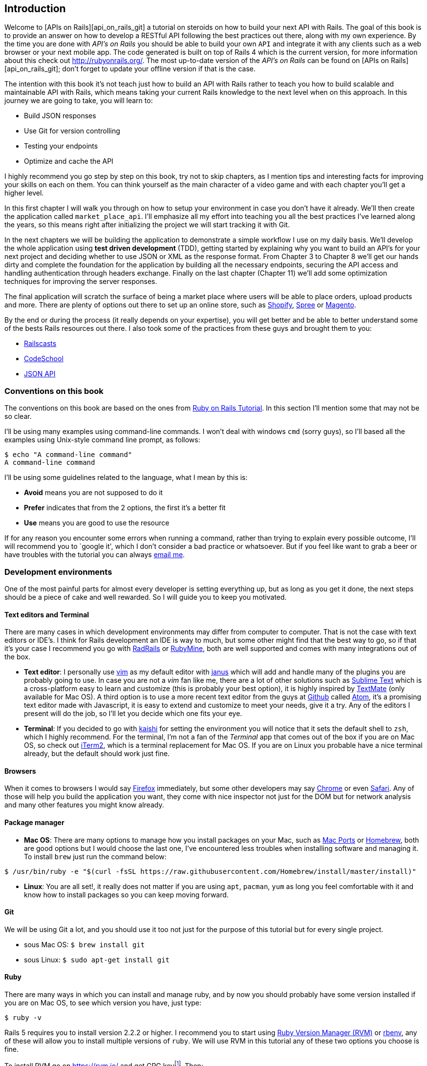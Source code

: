 == Introduction

Welcome to [APIs on Rails][api_on_rails_git] a tutorial on steroids on how to build your next API with Rails. The goal of this book is to provide an answer on how to develop a RESTful API following the best practices out there, along with my own experience. By the time you are done with _API’s on Rails_ you should be able to build your own `API` and integrate it with any clients such as a web browser or your next mobile app. The code generated is built on top of Rails 4 which is the current version, for more information about this check out http://rubyonrails.org/. The most up-to-date version of the _API’s on Rails_ can be found on [APIs on Rails][api_on_rails_git]; don’t forget to update your offline version if that is the case.

The intention with this book it’s not teach just how to build an API with Rails rather to teach you how to build scalable and maintainable API with Rails, which means taking your current Rails knowledge to the next level when on this approach. In this journey we are going to take, you will learn to:

* Build JSON responses
* Use Git for version controlling
* Testing your endpoints
* Optimize and cache the API

I highly recommend you go step by step on this book, try not to skip chapters, as I mention tips and interesting facts for improving your skills on each on them. You can think yourself as the main character of a video game and with each chapter you’ll get a higher level.

In this first chapter I will walk you through on how to setup your environment in case you don’t have it already. We’ll then create the application called `market_place_api`. I’ll emphasize all my effort into teaching you all the best practices I’ve learned along the years, so this means right after initializing the project we will start tracking it with Git.

In the next chapters we will be building the application to demonstrate a simple workflow I use on my daily basis. We’ll develop the whole application using *test driven development* (TDD), getting started by explaining why you want to build an API’s for your next project and deciding whether to use JSON or XML as the response format. From Chapter 3 to Chapter 8 we’ll get our hands dirty and complete the foundation for the application by building all the necessary endpoints, securing the API access and handling authentication through headers exchange. Finally on the last chapter (Chapter 11) we’ll add some optimization techniques for improving the server responses.

The final application will scratch the surface of being a market place where users will be able to place orders, upload products and more. There are plenty of options out there to set up an online store, such as http://shopify.com[Shopify], http://spreecommerce.com/[Spree] or http://magento.com[Magento].

By the end or during the process (it really depends on your expertise), you will get better and be able to better understand some of the bests Rails resources out there. I also took some of the practices from these guys and brought them to you:

* http://railscasts.com/[Railscasts]
* http://codeschool.com/[CodeSchool]
* http://jsonapi.org/format/[JSON API]

=== Conventions on this book

The conventions on this book are based on the ones from http://www.railstutorial.org/book/beginning#sec-conventions[Ruby on Rails Tutorial]. In this section I’ll mention some that may not be so clear.

I’ll be using many examples using command-line commands. I won’t deal with windows `cmd` (sorry guys), so I’ll based all the examples using Unix-style command line prompt, as follows:

[source,bash]
----
$ echo "A command-line command"
A command-line command
----

I’ll be using some guidelines related to the language, what I mean by this is:

* *Avoid* means you are not supposed to do it
* *Prefer* indicates that from the 2 options, the first it’s a better fit
* *Use* means you are good to use the resource

If for any reason you encounter some errors when running a command, rather than trying to explain every possible outcome, I’ll will recommend you to `google it', which I don’t consider a bad practice or whatsoever. But if you feel like want to grab a beer or have troubles with the tutorial you can always mailto:contact@rousseau-alexandre.fr[email me].

=== Development environments

One of the most painful parts for almost every developer is setting everything up, but as long as you get it done, the next steps should be a piece of cake and well rewarded. So I will guide you to keep you motivated.

==== Text editors and Terminal

There are many cases in which development environments may differ from computer to computer. That is not the case with text editors or IDE’s. I think for Rails development an IDE is way to much, but some other might find that the best way to go, so if that it’s your case I recommend you go with http://www.aptana.com/products/radrails[RadRails] or http://www.jetbrains.com/ruby/index.html[RubyMine], both are well supported and comes with many integrations out of the box.

* *Text editor*: I personally use http://www.vim.org/[vim] as my default editor with https://github.com/carlhuda/janus[janus] which will add and handle many of the plugins you are probably going to use. In case you are not a _vim_ fan like me, there are a lot of other solutions such as http://www.sublimetext.com/[Sublime Text] which is a cross-platform easy to learn and customize (this is probably your best option), it is highly inspired by http://macromates.com/[TextMate] (only available for Mac OS). A third option is to use a more recent text editor from the guys at http://gitub.com[Github] called https://atom.io/[Atom], it’s a promising text editor made with Javascript, it is easy to extend and customize to meet your needs, give it a try. Any of the editors I present will do the job, so I’ll let you decide which one fits your eye.
* *Terminal*: If you decided to go with http://icalialabs.github.io/kaishi/[kaishi] for setting the environment you will notice that it sets the default shell to `zsh`, which I highly recommend. For the terminal, I’m not a fan of the _Terminal_ app that comes out of the box if you are on Mac OS, so check out http://www.iterm2.com/#/section/home[iTerm2], which is a terminal replacement for Mac OS. If you are on Linux you probable have a nice terminal already, but the default should work just fine.

==== Browsers

When it comes to browsers I would say http://www.mozilla.org/en-US/firefox/new/[Firefox] immediately, but some other developers may say https://www.google.com/intl/en/chrome/browser/[Chrome] or even https://www.apple.com/safari/[Safari]. Any of those will help you build the application you want, they come with nice inspector not just for the DOM but for network analysis and many other features you might know already.

==== Package manager

* *Mac OS*: There are many options to manage how you install packages on your Mac, such as https://www.macports.org/[Mac Ports] or http://brew.sh/[Homebrew], both are good options but I would choose the last one, I’ve encountered less troubles when installing software and managing it. To install `brew` just run the command below:

[source,bash]
----
$ /usr/bin/ruby -e "$(curl -fsSL https://raw.githubusercontent.com/Homebrew/install/master/install)"
----

* *Linux*: You are all set!, it really does not matter if you are using `apt`, `pacman`, `yum` as long you feel comfortable with it and know how to install packages so you can keep moving forward.

==== Git

We will be using Git a lot, and you should use it too not just for the purpose of this tutorial but for every single project.

* sous Mac OS: `$ brew install git`
* sous Linux: `$ sudo apt-get install git`

==== Ruby

There are many ways in which you can install and manage ruby, and by now you should probably have some version installed if you are on Mac OS, to see which version you have, just type:

[source,bash]
----
$ ruby -v
----

Rails 5 requires you to install version 2.2.2 or higher. I recommend you to start using http://rvm.io/[Ruby Version Manager (RVM)] or http://rbenv.org/[rbenv], any of these will allow you to install multiple versions of `ruby`. We will use RVM in this tutorial any of these two options you choose is fine.

To install RVM go on https://rvm.io/ and get GPG keyfootnote:[The GPG allow you to verify author identity of the software you download.]. Then:

[source,bash]
----
$ gpg --keyserver hkp://keys.gnupg.net --recv-keys 409B6B1796C275462A1703113804BB82D39DC0E3 7D2BAF1CF37B13E2069D6956105BD0E739499BDB
$ \curl -sSL https://get.rvm.io | bash
----

Next it is time to install ruby:

[source,bash]
----
$ rvm install 2.5
----

If everything went smooth, it is time to install the rest of the dependencies we will be using.

===== Gems, Rails & Missing libraries

First we update the gems on the whole system:

[source,bash]
----
$ gem update --system
----

On some cases if you are on a Mac OS, you will need to install some extra libraries:

[source,bash]
----
$ brew install libtool libxslt libksba openssl
----

We then install the necessary gems and ignore documentation for each gem:

[source,bash]
----
$ printf 'gem: --no-document' >> ~/.gemrc
$ gem install bundler
$ gem install foreman
$ gem install rails -v 5.2
----

Check for everything to be running nice and smooth:

[source,bash]
----
$ rails -v 5.2
5.2.0
----

===== Bases de données

I highly recommend you install http://www.postgresql.org/[Postgresql] to manage your databases, but for simplicity we’ll be using http://www.sqlite.org/[SQlite]. If you are using Mac OS you should be ready to go, in case you are on Linux, don’t worry we have you covered:

[source,bash]
----
$ sudo apt-get install libxslt-dev libxml2-dev libsqlite3-dev
----

or

[source,bash]
----
$ sudo yum install libxslt-devel libxml2-devel libsqlite3-devel
----

=== Initializing the project

Initializing a Rails application must be pretty straightforward for you, if that is not the case, here is a super quick tutorial.

Be aware that we’ll be using http://rspec.info/[Rspec] as the testing suite. So we will use the donc `--skip-test` option. Also we will use `--api` option.

NOTE: This option came with Rails 5 and it allow to limit gems and Middleware. It will also avoid to generate HTML views when using Rails generators.

There is the command:

[source,bash]
----
$ mkdir ~/workspace
$ cd ~/workspace
$ rails new market_place_api --skip-test --api
----

As you may guess, the commands above will generate the bare bones of your Rails application. The next step is to add some `gems` we’ll be using to build the api.

==== Installing Pow or Prax

You may ask yourself

> Why in the hell would I want to install this type of package?

and the answer is simple, we will be working with http://en.wikipedia.org/wiki/Subdomain[subdomains], and in this case using services like http://pow.cx/[Pow] or https://github.com/ysbaddaden/prax[Prax] help us achieve that very easily

===== Installing Pow

Pow only works on Mac OS, but don’t worry there is an alternative which mimics the functionality on Linux. To install it just type in:

[source,bash]
----
$ curl get.pow.cx | sh
----

And that’s it you are all set. You just have to symlink the application in order to set up the Rack app. First you go the `~/.pow` directory:

[source,bash]
----
$ cd ~/.pow
----

Then you create the http://en.wikipedia.org/wiki/Symbolic_link[symlink]:

[source,bash]
----
$ ln -s ~/workspace/market_place_api
----

Remember to change the user directory to the one matches yours. You can now access the application through http://market_place_api.dev/. Your application should be up a running by now.

===== Installing Prax

For linux users only, https://github.com/ysbaddaden/prax.cr[Prax] distribute some Debian/Ubuntu precompiled packages. You only have to download `.deb` eand instal with `dpkg`.

[source,bash]
----
$ cd /tmp
$ wget https://github.com/ysbaddaden/prax.cr/releases/download/v0.8.0/prax_0.8.0-1_amd64.deb
$ sudo dpkg -i prax_0.8.0-1_amd64.deb
----

Then we just need to link the apps:

[source,bash]
----
$ cd ~/workspace/market_place_api
$ prax link
----

If you want to start the prax server automatically, add this line to the `.profile` file:

....
prax start
....

NOTE: When using prax, you have to specify the port for the URL, in this case http://market_place_api.dev:3000

You should see the application up and running, see image bellow:

=== Gemfile and Bundler

Once the Rails application is created, the next step is adding a simple but very powerful gem to serialize the resources we are going to expose on the api. The gem is called `active_model_serializers` which is an excellent choice to go when building this type of application, is well maintained and the https://github.com/rails-api/active_model_serializers[documentation] is amazing.

So your `Gemfile` should look like this after adding the `active _model_serializers` gem:

[source,ruby]
.Gemfile
----
source 'https://rubygems.org'
git_source(:github) { |repo| "https://github.com/#{repo}.git" }

ruby '2.5.3'

# Bundle edge Rails instead: gem 'rails', github: 'rails/rails'
gem 'rails', '~> 5.2.0'
# Use sqlite3 as the database for Active Record
gem 'sqlite3'
# Use Puma as the app server
gem 'puma', '~> 3.11'
# Use SCSS for stylesheets
gem 'sass-rails', '~> 5.0'
# Use Uglifier as compressor for JavaScript assets
gem 'uglifier', '>= 1.3.0'

# Api gems
gem 'active_model_serializers'
# ...
----

Notice that I remove the `jbuilder` and `turbolinks` gems, as we are not really going to use them anyway.

It is a good practice also to include the ruby version used on the whole project, this prevents dependencies to break if the code is shared among different developers, whether if is a private or public project.

It is also important that you update the `Gemfile` to group the different gems into the correct environment

[source,ruby]
.Gemfile
----
# ...
group :development do
  gem 'sqlite3'
end
# ...
----

This as you may recall will prevent `sqlite` from being installed or required when you deploy your application to a server provider like http://heroku.com/[Heroku].

NOTE:  Due to the structure of the application we are not going to deploy the app to any server, but we will be using http://pow.cx/[Pow] by https://basecamp.com/[Basecamp]. If you are using Linux there is a similar solution called https://github.com/ysbaddaden/prax[Prax] by ysbaddaden

Pow is a zero-config Rack server for Mac OS X. Have it serving your apps locally in under a minute. - Basecamp

Once you have this configuration set up, it is time to run the `bundle install` command to integrate the corresponding dependencies:

[source,bash]
----
$ bundle install
----

After the command finish its execution, it is time to start tracking the project with Git.

=== Versionning

Remember that Git helps you track and maintain history of your code. Keep in mind source code of the application is published on Github. You can follow the repository at [Github][api_on_rails_git]

I’ll assume you have git already configured and ready to use to start tracking the project. If that is not your case, follow these first-time setup steps:

[source,bash]
----
$ git config --global user.name "Type in your name"
$ git config --global user.email "Type in your email"
$ git config --global core.editor "vim"
----

NOTE: Replace the last command editor(`"mvim -f"`) with the one you installed `"subl -w"` for SublimeText ,`"mate -w"` for TextMate, or `"gvim -f"` for gVim.

So it is now time to *init* the project with git. Remember to navigate to the root directory of the `market_place_api` application:

So it is now time to *init* the project with git. Remember to navigate to the root directory of the `market_place_api` application:

[source,bash]
----
$ git init
Initialized empty Git repository in ~/workspace/market_place_api/.git/
----

The next step is to ignore some files that we don’t want to track, so your `.gitignore` file should look like the one shown below:

..gitignore
----
# Ignore bundler config.
/.bundle

# Ignore the default SQLite database.
/db/*.sqlite3
/db/*.sqlite3-journal

# Ignore all logfiles and tempfiles.
/log/*
/tmp/*
!/log/.keep
!/tmp/.keep

# Ignore uploaded files in development
/storage/*

/node_modules
/yarn-error.log

/public/assets
.byebug_history

# Ignore master key for decrypting credentials and more.
/config/master.key
----

After modifiying the `.gitignore` file we just need to add the files and commit the changes, the commands necessary are shown below:

[source,bash]
----
$ git add .
$ git commit -m "Initial commit"
----

TIP: I have encounter that commiting with a message starting with a present tense verb, describes what the commit does and not what it did, this way when you are exploring the history of the project it is more natural to read and understand(or at least for me). I’ll follow this practice until the end of the tutorial.

Lastly and as an optional step we setup the Github (I’m not going through that in here) project and push our code to the remote server: We first add the remote:

[source,bash]
----
$ git remote add origin git@github.com:madeindjs/market_place_api.git
----

Then:

[source,bash]
----
$ git push -u origin master
----

As we move forward with the tutorial, I’ll be using the practices I follow on my daily basis, this includes working with `branches`, `rebasing`, `squash` and some more. For now you don’t have to worry if some of these don’t sound familiar to you, I walk you through them in time.

=== Conclusion

It’s been a long way through this chapter, if you reach here let me congratulate you and be sure that from this point things will get better. So let’s get our hands dirty and start typing some code!
